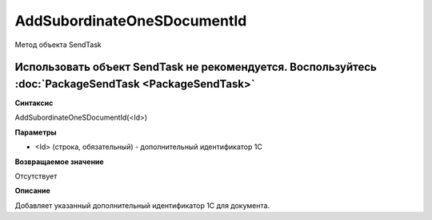 ﻿AddSubordinateOneSDocumentId
============================

Метод объекта SendTask

Использовать объект SendTask не рекомендуется. Воспользуйтесь :doc:`PackageSendTask <PackageSendTask>`
------------------------------------------------------------------------------------------------------


**Синтаксис**

AddSubordinateOneSDocumentId(<Id>)


**Параметры**

-  <Id> (строка, обязательный) - дополнительный идентификатор 1С


**Возвращаемое значение**

Отсутствует


**Описание**

Добавляет указанный дополнительный идентификатор 1С для документа.
